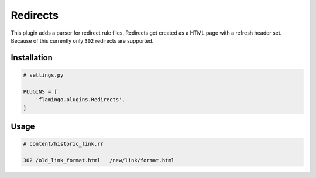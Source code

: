 

Redirects
=========

This plugin adds a parser for redirect rule files. Redirects get created as
a HTML page with a refresh header set. Because of this currently only ``302``
redirects are supported.


Installation
------------

.. code-block:: python

    # settings.py

    PLUGINS = [
        'flamingo.plugins.Redirects',
    ]


Usage
-----

.. code-block:: txt

    # content/historic_link.rr

    302 /old_link_format.html   /new/link/format.html
